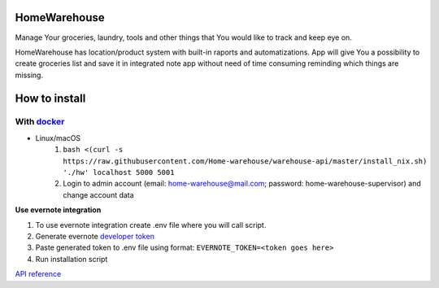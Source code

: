 =============
HomeWarehouse
=============

Manage Your groceries, laundry, tools and other things that You would like to track and keep eye on.

HomeWarehouse has location/product system with built-in raports and automatizations.
App will give You a possibility to create groceries list and save it in integrated note app without need of time consuming reminding which things are missing.

.. image:: https://raw.githubusercontent.com/Home-warehouse/warehouse-ui/master/screenshots/screenshot_0.3.0.png

==============
How to install
==============

-----------
With `docker <https://docs.docker.com/engine/install/>`_
-----------
- Linux/macOS
   #. ``bash <(curl -s https://raw.githubusercontent.com/Home-warehouse/warehouse-api/master/install_nix.sh) './hw' localhost 5000 5001``
   #. Login to admin account (email: home-warehouse@mail.com; password: home-warehouse-supervisor) and change account data


**Use evernote integration**

#. To use evernote integration create .env file where you will call script.
#. Generate evernote `developer token <https://sandbox.evernote.com/api/DeveloperToken.action>`_
#. Paste generated token to .env file using format: ``EVERNOTE_TOKEN=<token goes here>``
#. Run installation script

`API reference <https://github.com/Home-warehouse/warehouse-api>`_
